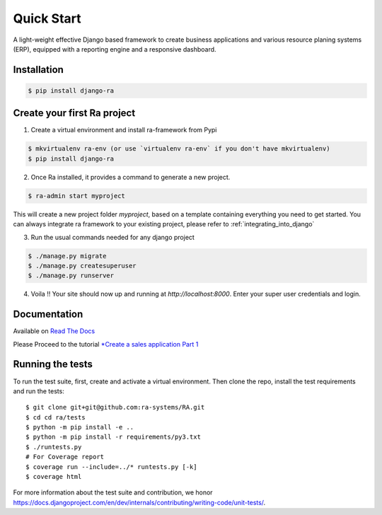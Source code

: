 Quick Start
===========

A light-weight effective Django based framework to create business applications and various resource planing systems (ERP),
equipped with a reporting engine and a responsive dashboard.


Installation
------------

.. code-block:: console

    $ pip install django-ra

Create your first Ra project
-----------------------------

1. Create a virtual environment and install ra-framework from Pypi

.. code-block:: console

    $ mkvirtualenv ra-env (or use `virtualenv ra-env` if you don't have mkvirtualenv)
    $ pip install django-ra

2. Once Ra installed, it provides a command to generate a new project.

.. code-block:: console

    $ ra-admin start myproject

This will create a new project folder `myproject`, based on a template containing everything you need to get started.
You can always integrate ra framework to your existing project, please refer to :ref:`integrating_into_django`

3. Run the usual commands needed for any django project

.. code-block:: console

    $ ./manage.py migrate
    $ ./manage.py createsuperuser
    $ ./manage.py runserver


4. Voila !! Your site should now up and running at `http://localhost:8000`. Enter your super user credentials and login.

.. image:: https://rasystems.io/static/images/raframework/dashboard.png
    :target: https://rasystems.io/static/images/raframework/dashboard.png
    :alt: Landing Ra framework Dashboard


Documentation
-------------

Available on `Read The Docs <https://ra-framework.readthedocs.io/en/latest/>`_

Please Proceed to the tutorial `*Create a sales application Part 1 <https://ra-framework.readthedocs.io/en/latest/usage/tutorial_1.html>`_


Running the tests
-----------------

To run the test suite, first, create and activate a virtual environment. Then
clone the repo, install the test requirements and run the tests::

    $ git clone git+git@github.com:ra-systems/RA.git
    $ cd cd ra/tests
    $ python -m pip install -e ..
    $ python -m pip install -r requirements/py3.txt
    $ ./runtests.py
    # For Coverage report
    $ coverage run --include=../* runtests.py [-k]
    $ coverage html


For more information about the test suite and contribution, we honor https://docs.djangoproject.com/en/dev/internals/contributing/writing-code/unit-tests/.

